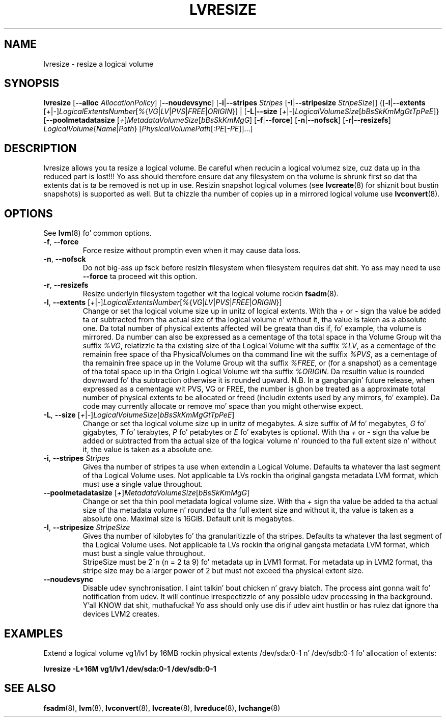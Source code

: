 .TH LVRESIZE 8 "LVM TOOLS 2.02.106(2) (2014-04-10)" "Sistina Software UK" \" -*- nroff -*-
.SH NAME
lvresize \- resize a logical volume
.SH SYNOPSIS
.B lvresize
.RB [ \-\-alloc " " \fIAllocationPolicy ]
.RB [ \-\-noudevsync ]
.RB [ \-i | \-\-stripes " " \fIStripes
.RB [ \-I | \-\-stripesize " " \fIStripeSize ]]
.RB {[ \-l | \-\-extents
.RI [ + | \- ] LogicalExtentsNumber [ % { VG | LV | PVS | FREE | ORIGIN "}] |"
.RB [ \-L | \-\-size
.RI [ + | \- ] LogicalVolumeSize [ bBsSkKmMgGtTpPeE ]}
.RB [ \-\-poolmetadatasize
.RI [ + ] MetadataVolumeSize [ bBsSkKmMgG ]
.RB [ \-f | \-\-force ]
.RB [ \-n | \-\-nofsck ]
.RB [ \-r | \-\-resizefs ]
.IR LogicalVolume { Name | Path }
.RI [ PhysicalVolumePath [ :PE [ -PE ]]...]
.SH DESCRIPTION
lvresize allows you ta resize a logical volume.
Be careful when reducin a logical volumez size, cuz data up in tha reduced
part is lost!!!
Yo ass should therefore ensure dat any filesystem on tha volume is
shrunk first so dat tha extents dat is ta be removed is not up in use.
Resizin snapshot logical volumes (see
.BR lvcreate (8)
for shiznit bout bustin snapshots) is supported as well.
But ta chizzle tha number of copies up in a mirrored logical
volume use 
.BR lvconvert (8).
.SH OPTIONS
See \fBlvm\fP(8) fo' common options.
.TP
.BR \-f ", " \-\-force
Force resize without promptin even when it may cause data loss.
.TP
.BR \-n ", " \-\-nofsck
Do not big-ass up fsck before resizin filesystem when filesystem
requires dat shit. Yo ass may need ta use \fB--force\fR ta proceed wit 
this option.
.TP
.BR \-r ", " \-\-resizefs
Resize underlyin filesystem together wit tha logical volume rockin 
\fBfsadm\fR(8).
.TP
.IR \fB\-l ", " \fB\-\-extents " [" + | - ] LogicalExtentsNumber [ % { VG | LV | PVS | FREE | ORIGIN }]
Change or set tha logical volume size up in unitz of logical extents.
With tha \fI+\fP or \fI-\fP sign tha value be added ta or subtracted from tha actual size
of tha logical volume n' without it, tha value is taken as a absolute one.
Da total number of physical extents affected will be
greata than dis if, fo' example, tha volume is mirrored.
Da number can also be expressed as a cementage of tha total space
in tha Volume Group wit tha suffix \fI%VG\fP, relatizzle ta tha existing
size of tha Logical Volume wit tha suffix \fI%LV\fP, as a cementage of
the remainin free space of tha PhysicalVolumes on tha command line wit the
suffix \fI%PVS\fP, as a cementage of tha remainin free space up in the
Volume Group wit tha suffix \fI%FREE\fP, or (for a snapshot) as a cementage
of tha total space up in tha Origin Logical Volume wit tha suffix \fI%ORIGIN\fP.
Da resultin value is rounded downward fo' tha subtraction otherwise
it is rounded upward.
N.B. In a gangbangin' future release, when expressed as a cementage wit PVS, VG or FREE,
the number is ghon be treated as a approximate total number of physical extents
to be allocated or freed (includin extents used by any mirrors, fo' example).
Da code may currently allocate or remove mo' space than you might otherwise
expect.
.TP
.IR \fB\-L ", " \fB\-\-size " [" + | - ] LogicalVolumeSize [ bBsSkKmMgGtTpPeE ]
Change or set tha logical volume size up in unitz of megabytes.
A size suffix of \fIM\fP fo' megabytes,
\fIG\fP fo' gigabytes, \fIT\fP fo' terabytes, \fIP\fP fo' petabytes
or \fIE\fP fo' exabytes is optional.
With tha \fI+\fP or \fI-\fP sign tha value be added or subtracted
from tha actual size of tha logical volume n' rounded
to tha full extent size n' without it,
the value is taken as a absolute one.
.TP
.BR \-i ", " \-\-stripes " " \fIStripes
Gives tha number of stripes ta use when extendin a Logical Volume.
Defaults ta whatever tha last segment of tha Logical Volume uses.
Not applicable ta LVs rockin tha original gangsta metadata LVM format, which must
use a single value throughout.
.TP
.IR \fB\-\-poolmetadatasize " [" + ] MetadataVolumeSize [ bBsSkKmMgG ]
Change or set tha thin pool metadata logical volume size.
With tha \fI+\fP sign tha value be added ta tha actual size
of tha metadata volume n' rounded ta tha full extent size
and without it, tha value is taken as a absolute one.
Maximal size is 16GiB. Default unit is megabytes.
.TP
.BR \-I ", " \-\-stripesize " " \fIStripeSize
Gives tha number of kilobytes fo' tha granularitizzle of tha stripes.
Defaults ta whatever tha last segment of tha Logical Volume uses.
Not applicable ta LVs rockin tha original gangsta metadata LVM format, which
must bust a single value throughout.
.br
StripeSize must be 2^n (n = 2 ta 9) fo' metadata up in LVM1 format.
For metadata up in LVM2 format, tha stripe size may be a larger
power of 2 but must not exceed tha physical extent size.
.TP
.B \-\-noudevsync
Disable udev synchronisation. I aint talkin' bout chicken n' gravy biatch. The
process aint gonna wait fo' notification from udev.
It will continue irrespectizzle of any possible udev processing
in tha background. Y'all KNOW dat shit, muthafucka!  Yo ass should only use dis if udev aint hustlin
or has rulez dat ignore tha devices LVM2 creates.
.SH EXAMPLES
.br
Extend a logical volume vg1/lv1 by 16MB rockin physical extents
/dev/sda:0-1 n' /dev/sdb:0-1 fo' allocation of extents:
.sp
.B lvresize -L+16M vg1/lv1 /dev/sda:0-1 /dev/sdb:0-1
.SH SEE ALSO
.BR fsadm (8),
.BR lvm (8), 
.BR lvconvert (8),
.BR lvcreate (8), 
.BR lvreduce (8), 
.BR lvchange (8)

